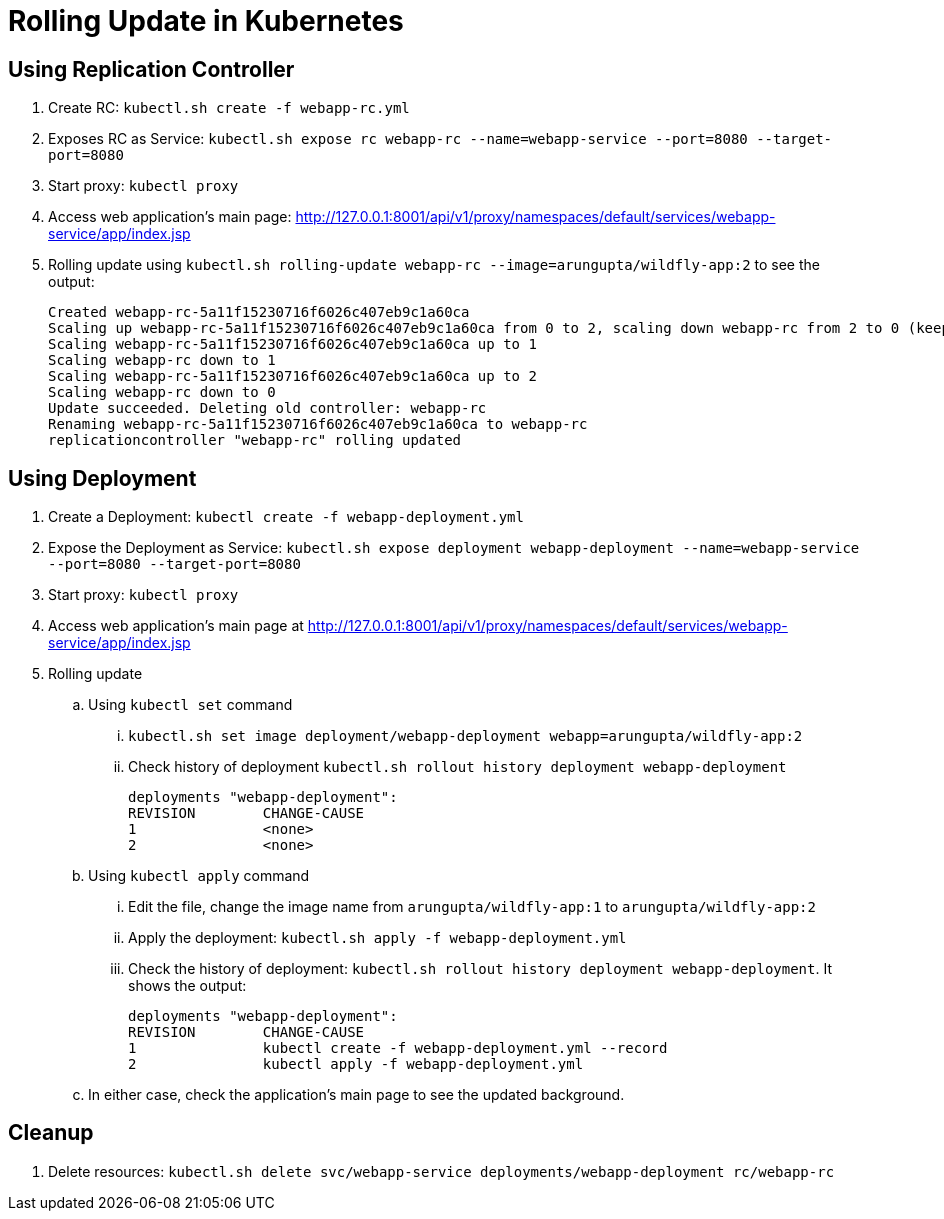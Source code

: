 = Rolling Update in Kubernetes

== Using Replication Controller

. Create RC: `kubectl.sh create -f webapp-rc.yml`
. Exposes RC as Service: `kubectl.sh expose rc webapp-rc --name=webapp-service --port=8080 --target-port=8080`
. Start proxy: `kubectl proxy`
. Access web application's main page: http://127.0.0.1:8001/api/v1/proxy/namespaces/default/services/webapp-service/app/index.jsp
. Rolling update using `kubectl.sh rolling-update webapp-rc --image=arungupta/wildfly-app:2` to see the output:
+
```
Created webapp-rc-5a11f15230716f6026c407eb9c1a60ca
Scaling up webapp-rc-5a11f15230716f6026c407eb9c1a60ca from 0 to 2, scaling down webapp-rc from 2 to 0 (keep 2 pods available, don't exceed 3 pods)
Scaling webapp-rc-5a11f15230716f6026c407eb9c1a60ca up to 1
Scaling webapp-rc down to 1
Scaling webapp-rc-5a11f15230716f6026c407eb9c1a60ca up to 2
Scaling webapp-rc down to 0
Update succeeded. Deleting old controller: webapp-rc
Renaming webapp-rc-5a11f15230716f6026c407eb9c1a60ca to webapp-rc
replicationcontroller "webapp-rc" rolling updated
```

== Using Deployment

. Create a Deployment: `kubectl create -f webapp-deployment.yml`
. Expose the Deployment as Service: `kubectl.sh expose deployment webapp-deployment --name=webapp-service --port=8080 --target-port=8080`
. Start proxy: `kubectl proxy`
. Access web application's main page at http://127.0.0.1:8001/api/v1/proxy/namespaces/default/services/webapp-service/app/index.jsp
. Rolling update
.. Using `kubectl set` command
... `kubectl.sh set image deployment/webapp-deployment webapp=arungupta/wildfly-app:2`
... Check history of deployment `kubectl.sh rollout history deployment webapp-deployment`
+
```
deployments "webapp-deployment":
REVISION	CHANGE-CAUSE
1		<none>
2		<none>
```
.. Using `kubectl apply` command
... Edit the file, change the image name from `arungupta/wildfly-app:1` to `arungupta/wildfly-app:2`
... Apply the deployment: `kubectl.sh apply -f webapp-deployment.yml`
... Check the history of deployment: `kubectl.sh rollout history deployment webapp-deployment`. It shows the output:
+
```
deployments "webapp-deployment":
REVISION	CHANGE-CAUSE
1		kubectl create -f webapp-deployment.yml --record
2		kubectl apply -f webapp-deployment.yml
```
.. In either case, check the application's main page to see the updated background.

== Cleanup

. Delete resources: `kubectl.sh delete svc/webapp-service deployments/webapp-deployment rc/webapp-rc`


